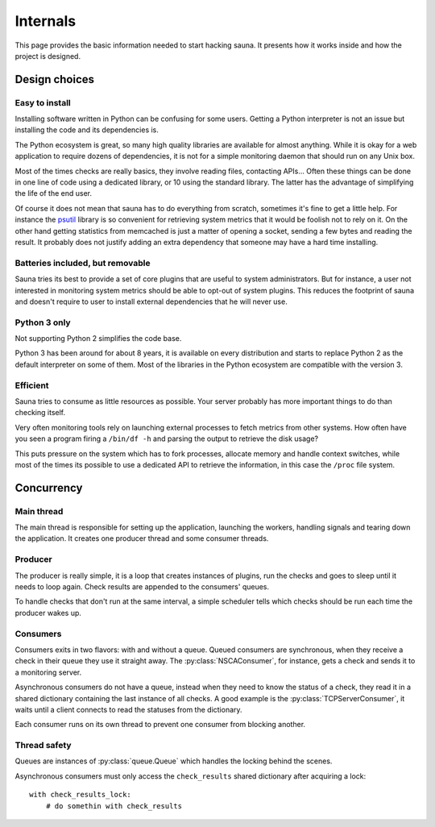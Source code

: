 .. _internals:

Internals
=========

This page provides the basic information needed to start hacking sauna. It presents how it works
inside and how the project is designed.

Design choices
--------------

Easy to install
~~~~~~~~~~~~~~~

Installing software written in Python can be confusing for some users. Getting a Python interpreter
is not an issue but installing the code and its dependencies is.

The Python ecosystem is great, so many high quality libraries are available for almost anything.
While it is okay for a web application to require dozens of dependencies, it is not for a simple
monitoring daemon that should run on any Unix box.

Most of the times checks are really basics, they involve reading files, contacting APIs... Often
these things can be done in one line of code using a dedicated library, or 10 using the standard
library. The latter has the advantage of simplifying the life of the end user.

Of course it does not mean that sauna has to do everything from scratch, sometimes it's fine to get
a little help. For instance the `psutil <https://github.com/giampaolo/psutil>`_ library is so
convenient for retrieving system metrics that it would be foolish not to rely on it. On the other
hand getting statistics from memcached is just a matter of opening a socket, sending a few bytes
and reading the result. It probably does not justify adding an extra dependency that someone may
have a hard time installing.

Batteries included, but removable
~~~~~~~~~~~~~~~~~~~~~~~~~~~~~~~~~

Sauna tries its best to provide a set of core plugins that are useful to system administrators. But
for instance, a user not interested in monitoring system metrics should be able to opt-out of
system plugins. This reduces the footprint of sauna and doesn't require to user to install external
dependencies that he will never use.

Python 3 only
~~~~~~~~~~~~~

Not supporting Python 2 simplifies the code base.

Python 3 has been around for about 8 years, it is available on every distribution and starts to
replace Python 2 as the default interpreter on some of them. Most of the libraries in the Python
ecosystem are compatible with the version 3.

Efficient
~~~~~~~~~

Sauna tries to consume as little resources as possible. Your server probably has more important
things to do than checking itself.

Very often monitoring tools rely on launching external processes to fetch metrics from other
systems. How often have you seen a program firing a ``/bin/df -h`` and parsing the output to
retrieve the disk usage?

This puts pressure on the system which has to fork processes, allocate memory and handle context
switches, while most of the times its possible to use a dedicated API to retrieve the information,
in this case the ``/proc`` file system.

Concurrency
-----------

Main thread
~~~~~~~~~~~

The main thread is responsible for setting up the application, launching the workers, handling
signals and tearing down the application. It creates one producer thread and some consumer threads. 

Producer
~~~~~~~~
The producer is really simple, it is a loop that creates instances of plugins, run the checks and
goes to sleep until it needs to loop again. Check results are appended to the consumers' queues.

To handle checks that don't run at the same interval, a simple scheduler tells which checks should
be run each time the producer wakes up.

Consumers
~~~~~~~~~

Consumers exits in two flavors: with and without a queue. Queued consumers are synchronous, when
they receive a check in their queue they use it straight away. The :py:class:`NSCAConsumer`, for
instance, gets a check and sends it to a monitoring server.

Asynchronous consumers do not have a queue, instead when they need to know the status of a check,
they read it in a shared dictionary containing the last instance of all checks. A good example is
the :py:class:`TCPServerConsumer`, it waits until a client connects to read the statuses from the
dictionary.

Each consumer runs on its own thread to prevent one consumer from blocking another.

Thread safety
~~~~~~~~~~~~~

Queues are instances of :py:class:`queue.Queue` which handles the locking behind the scenes.

Asynchronous consumers must only access the ``check_results`` shared dictionary after acquiring a
lock::

    with check_results_lock:
        # do somethin with check_results

